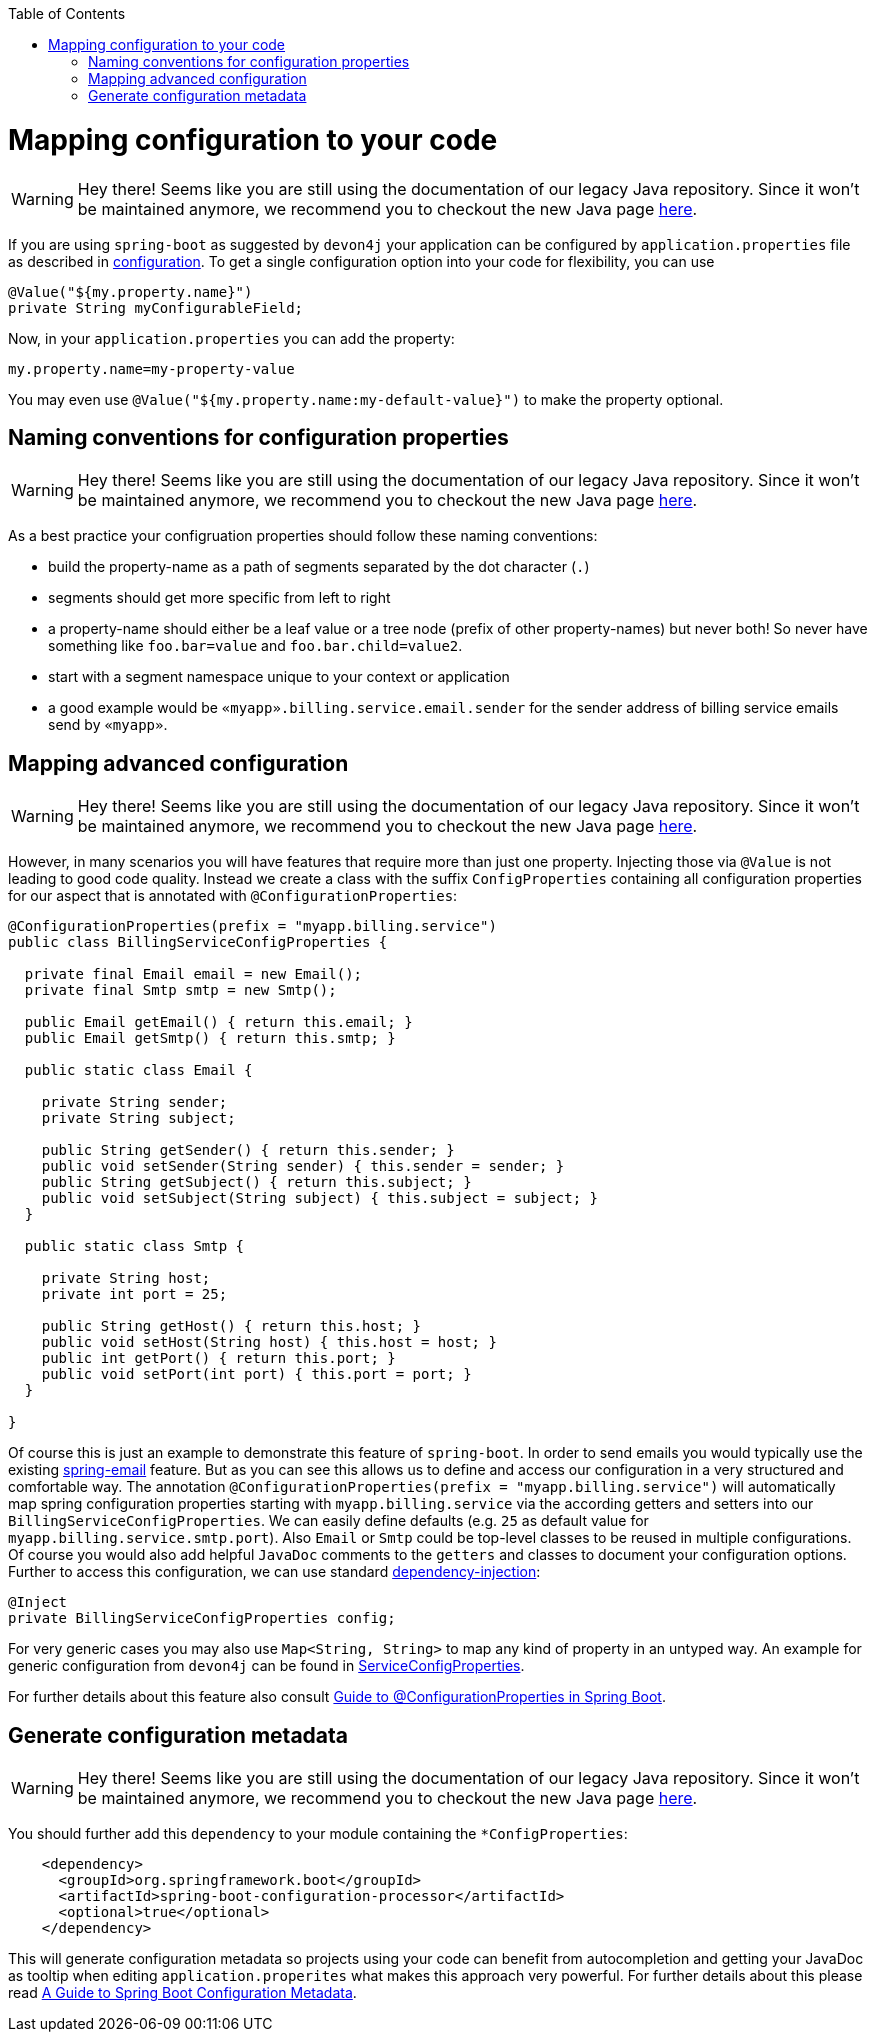 :toc: macro
toc::[]

= Mapping configuration to your code

WARNING: Hey there! Seems like you are still using the documentation of our legacy Java repository. Since it won't be maintained anymore, we recommend you to checkout the new Java page https://devonfw.com/docs/java/current/[here].

If you are using `spring-boot` as suggested by `devon4j` your application can be configured by `application.properties` file as described in link:guide-configuration.asciidoc[configuration].
To get a single configuration option into your code for flexibility, you can use

```java
@Value("${my.property.name}")
private String myConfigurableField;
```

Now, in your `application.properties` you can add the property:
```
my.property.name=my-property-value
```

You may even use `@Value("${my.property.name:my-default-value}")` to make the property optional.

== Naming conventions for configuration properties

WARNING: Hey there! Seems like you are still using the documentation of our legacy Java repository. Since it won't be maintained anymore, we recommend you to checkout the new Java page https://devonfw.com/docs/java/current/[here].

As a best practice your configruation properties should follow these naming conventions:

* build the property-name as a path of segments separated by the dot character (`.`)
* segments should get more specific from left to right
* a property-name should either be a leaf value or a tree node (prefix of other property-names) but never both! So never have something like `foo.bar=value` and `foo.bar.child=value2`.
* start with a segment namespace unique to your context or application
* a good example would be `«myapp».billing.service.email.sender` for the sender address of billing service emails send by `«myapp»`.

== Mapping advanced configuration

WARNING: Hey there! Seems like you are still using the documentation of our legacy Java repository. Since it won't be maintained anymore, we recommend you to checkout the new Java page https://devonfw.com/docs/java/current/[here].

However, in many scenarios you will have features that require more than just one property.
Injecting those via `@Value` is not leading to good code quality.
Instead we create a class with the suffix `ConfigProperties` containing all configuration properties for our aspect that is annotated with `@ConfigurationProperties`:
```java
@ConfigurationProperties(prefix = "myapp.billing.service")
public class BillingServiceConfigProperties {

  private final Email email = new Email();
  private final Smtp smtp = new Smtp();
  
  public Email getEmail() { return this.email; }
  public Email getSmtp() { return this.smtp; }
  
  public static class Email {
    
    private String sender;
    private String subject;
    
    public String getSender() { return this.sender; }
    public void setSender(String sender) { this.sender = sender; }
    public String getSubject() { return this.subject; }
    public void setSubject(String subject) { this.subject = subject; }
  }

  public static class Smtp {
    
    private String host;
    private int port = 25;
    
    public String getHost() { return this.host; }
    public void setHost(String host) { this.host = host; }
    public int getPort() { return this.port; }
    public void setPort(int port) { this.port = port; }
  }

}
```

Of course this is just an example to demonstrate this feature of `spring-boot`.
In order to send emails you would typically use the existing https://www.baeldung.com/spring-email[spring-email] feature.
But as you can see this allows us to define and access our configuration in a very structured and comfortable way.
The annotation `@ConfigurationProperties(prefix = "myapp.billing.service")` will automatically map spring configuration properties starting with `myapp.billing.service` via the according getters and setters into our `BillingServiceConfigProperties`.
We can easily define defaults (e.g. `25` as default value for `myapp.billing.service.smtp.port`).
Also `Email` or `Smtp` could be top-level classes to be reused in multiple configurations.
Of course you would also add helpful `JavaDoc` comments to the `getters` and classes to document your configuration options.
Further to access this configuration, we can use standard link:guide-dependency-injection.asciidoc[dependency-injection]:
```java
@Inject
private BillingServiceConfigProperties config;
```
For very generic cases you may also use `Map<String, String>` to map any kind of property in an untyped way.
An example for generic configuration from `devon4j` can be found in
https://github.com/devonfw/devon4j/blob/9b8f9461997bb5d8048a9fec42bec3625652eec3/modules/service/src/main/java/com/devonfw/module/service/common/base/config/ServiceConfigProperties.java[ServiceConfigProperties].

For further details about this feature also consult https://www.baeldung.com/configuration-properties-in-spring-boot[Guide to @ConfigurationProperties in Spring Boot].

== Generate configuration metadata

WARNING: Hey there! Seems like you are still using the documentation of our legacy Java repository. Since it won't be maintained anymore, we recommend you to checkout the new Java page https://devonfw.com/docs/java/current/[here].

You should further add this `dependency` to your module containing the `*ConfigProperties`:
```xml
    <dependency>
      <groupId>org.springframework.boot</groupId>
      <artifactId>spring-boot-configuration-processor</artifactId>
      <optional>true</optional>
    </dependency>
```
This will generate configuration metadata so projects using your code can benefit from autocompletion and getting your JavaDoc as tooltip when editing `application.properites` what makes this approach very powerful.
For further details about this please read https://www.baeldung.com/spring-boot-configuration-metadata[A Guide to Spring Boot Configuration Metadata].
